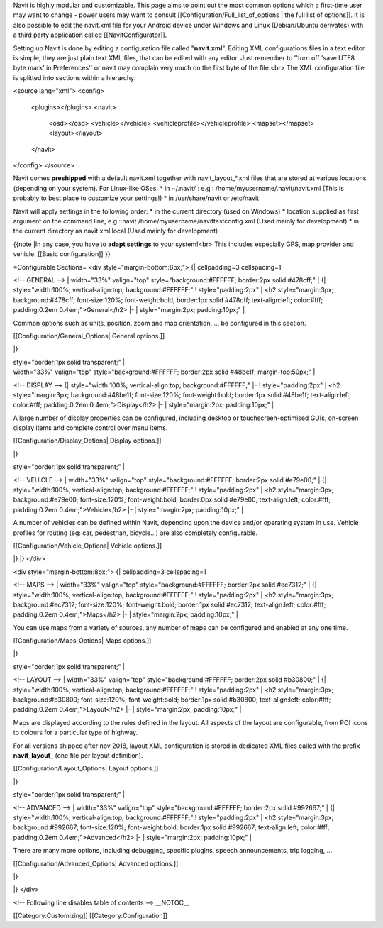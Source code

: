 Navit is highly modular and customizable. This page aims to point out the most common options which a first-time user may want to change - power users may want to consult [[Configuration/Full_list_of_options | the full list of options]].
It is also possible to edit the navit.xml file for your Android device under Windows and Linux (Debian/Ubuntu derivates) with a third party application called [[NavitConfigurator]].

Setting up Navit is done by editing a configuration file called "**navit.xml**".
Editing XML configurations files in a text editor is simple, they are just plain text XML files, that can be edited with any editor. Just remember to ''turn off 'save UTF8 byte mark' in Preferences'' or navit may complain very much on the first byte of the file.<br>
The XML configuration file is splitted into sections within a hierarchy:

.. code-block:: xml

<source lang="xml">
<config>
  <plugins></plugins>
  <navit>
    <osd></osd>
    <vehicle></vehicle>
    <vehicleprofile></vehicleprofile>
    <mapset></mapset>
    <layout></layout>
  </navit>
</config>
</source>

Navit comes **preshipped** with a default navit.xml together with navit_layout_*.xml files that are stored at various locations (depending on your system). For Linux-like OSes:
* in ~/.navit/ : e.g : /home/myusername/.navit/navit.xml (This is probably to best place to customize your settings!)
* in /usr/share/navit or /etc/navit

Navit will apply settings in the following order:
* in the current directory (used on Windows)
* location supplied as first argument on the command line, e.g.: navit /home/myusername/navittestconfig.xml (Used mainly for development)
* in the current directory as navit.xml.local (Used mainly for development)

{{note
|In any case, you have to **adapt settings** to your system!<br> This includes especially GPS, map provider and vehicle: [[Basic configuration]]
}}

=Configurable Sections=
<div style="margin-bottom:8px;">
{| cellpadding=3 cellspacing=1

<!-- GENERAL -->
| width="33%" valign="top" style="background:#FFFFFF; border:2px solid #478cff;" |
{| style="width:100%; vertical-align:top; background:#FFFFFF;"
! style="padding:2px" | <h2 style="margin:3px; background:#478cff; font-size:120%; font-weight:bold; border:1px solid #478cff; text-align:left; color:#fff; padding:0.2em 0.4em;">General</h2>
|-
| style="margin:2px; padding:10px;" |

Common options such as units, position, zoom and map orientation, ... be configured in this section.

[[Configuration/General_Options| General options.]]

|}

| style="border:1px solid transparent;" |

| width="33%" valign="top" style="background:#FFFFFF; border:2px solid #48be1f; margin-top:50px;" |
<!-- DISPLAY -->
{| style="width:100%; vertical-align:top; background:#FFFFFF;"
|-
! style="padding:2px" | <h2 style="margin:3px; background:#48be1f; font-size:120%; font-weight:bold; border:1px solid #48be1f; text-align:left; color:#fff; padding:0.2em 0.4em;">Display</h2>
|-
| style="margin:2px; padding:10px;" |

A large number of display properties can be configured, including desktop or touchscreen-optimised GUIs, on-screen display items and complete control over menu items.

[[Configuration/Display_Options| Display options.]]

|}

| style="border:1px solid transparent;" |


<!-- VEHICLE -->
| width="33%" valign="top" style="background:#FFFFFF; border:2px solid #e79e00;" |
{| style="width:100%; vertical-align:top; background:#FFFFFF;"
! style="padding:2px" | <h2 style="margin:3px; background:#e79e00; font-size:120%; font-weight:bold; border:0px solid #e79e00; text-align:left; color:#fff; padding:0.2em 0.4em;">Vehicle</h2>
|-
| style="margin:2px; padding:10px;" |

A number of vehicles can be defined within Navit, depending upon the device and/or operating system in use. Vehicle profiles for routing (eg: car, pedestrian, bicycle...) are also completely configurable.

[[Configuration/Vehicle_Options| Vehicle options.]]

|}
|}
</div>

<div style="margin-bottom:8px;">
{| cellpadding=3 cellspacing=1

<!-- MAPS -->
| width="33%" valign="top" style="background:#FFFFFF; border:2px solid #ec7312;" |
{| style="width:100%; vertical-align:top; background:#FFFFFF;"
! style="padding:2px" | <h2 style="margin:3px; background:#ec7312; font-size:120%; font-weight:bold; border:1px solid #ec7312; text-align:left; color:#fff; padding:0.2em 0.4em;">Maps</h2>
|-
| style="margin:2px; padding:10px;" |

You can use maps from a variety of sources, any number of maps can be configured and enabled at any one time.

[[Configuration/Maps_Options| Maps options.]]

|}

| style="border:1px solid transparent;" |

<!-- LAYOUT -->
| width="33%" valign="top" style="background:#FFFFFF; border:2px solid #b30800;" |
{| style="width:100%; vertical-align:top; background:#FFFFFF;"
! style="padding:2px" | <h2 style="margin:3px; background:#b30800; font-size:120%; font-weight:bold; border:1px solid #b30800; text-align:left; color:#fff; padding:0.2em 0.4em;">Layout</h2>
|-
| style="margin:2px; padding:10px;" |

Maps are displayed according to the rules defined in the layout. All aspects of the layout are configurable, from POI icons to colours for a particular type of highway.

For all versions shipped after nov 2018, layout XML configuration is stored in dedicated XML files called with the prefix **navit_layout_** (one file per layout definition).

[[Configuration/Layout_Options| Layout options.]]

|}

| style="border:1px solid transparent;" |

<!-- ADVANCED -->
| width="33%" valign="top" style="background:#FFFFFF; border:2px solid #992667;" |
{| style="width:100%; vertical-align:top; background:#FFFFFF;"
! style="padding:2px" | <h2 style="margin:3px; background:#992667; font-size:120%; font-weight:bold; border:1px solid #992667; text-align:left; color:#fff; padding:0.2em 0.4em;">Advanced</h2>
|-
| style="margin:2px; padding:10px;" |

There are many more options, including debugging, specific plugins, speech announcements,  trip logging, ...

[[Configuration/Advanced_Options| Advanced options.]]

|}


|}
</div>

<!-- Following line disables table of contents -->
__NOTOC__

[[Category:Customizing]]
[[Category:Configuration]]
